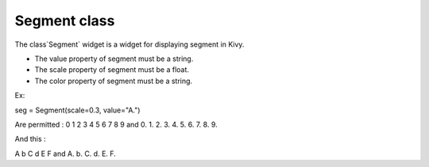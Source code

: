 Segment class
#############

The class`Segment` widget is a widget for displaying segment in Kivy.

- The value property of segment must be a string.
- The scale property of segment must be a float.
- The color property of segment must be a string.

Ex:

seg = Segment(scale=0.3, value="A.")

Are permitted : 0 1 2 3 4 5 6 7 8 9 and 0. 1. 2. 3. 4. 5. 6. 7. 8. 9.

And this : 

A b C d E F and A. b. C. d. E. F.